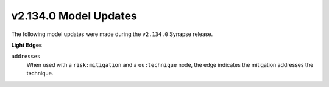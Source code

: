 .. _userguide_model_v2_134_0:

######################
v2.134.0 Model Updates
######################

The following model updates were made during the ``v2.134.0`` Synapse release.

**Light Edges**

``addresses``
  When used with a ``risk:mitigation`` and a ``ou:technique`` node, the
  edge indicates the mitigation addresses the technique.
